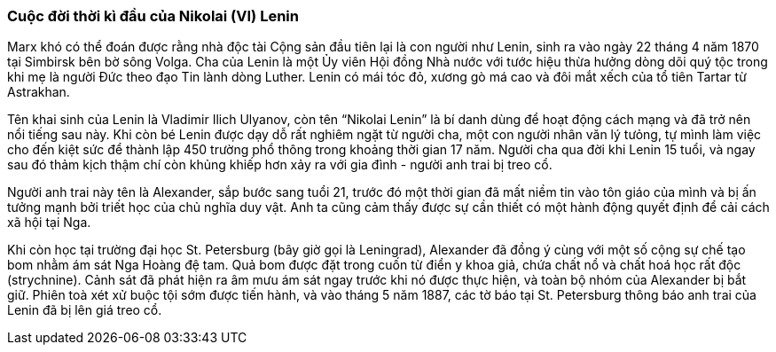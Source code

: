 === Cuộc đời thời kì đầu của Nikolai (VI) Lenin

Marx khó có thể đoán được rằng nhà độc tài Cộng sản đầu tiên lại là con người như
Lenin, sinh ra vào ngày 22 tháng 4 năm 1870 tại Simbirsk bên bờ sông Volga.
Cha của Lenin là một Ủy viên Hội đồng Nhà nước với tước hiệu thừa hưởng dòng dõi
quý tộc trong khi mẹ là người Đức theo đạo Tin lành dòng Luther.
Lenin có mái tóc đỏ, xương gò má cao và đôi mắt xếch của tổ tiên Tartar từ Astrakhan.

Tên khai sinh của Lenin là Vladimir Ilich Ulyanov, còn tên "`Nikolai Lenin`" là
bí danh dùng để hoạt động cách mạng và đã trở nên nổi tiếng sau này. Khi còn bé
Lenin được dạy dỗ rất nghiêm ngặt từ người cha, một con người nhân văn lý tưỏng,
tự mình làm việc cho đến kiệt sức để thành lập 450 trường phổ thông trong khoảng
thời gian 17 năm. Người cha qua đời khi Lenin 15 tuổi, và ngay sau đó thảm kịch
thậm chí còn khủng khiếp hơn xảy ra với gia đình - người anh trai bị treo cổ.

Người anh trai này tên là Alexander, sắp bước sang tuổi 21, trước đó một thời gian
đã mất niềm tin vào tôn giáo của mình và bị ấn tưởng mạnh bởi triết học của chủ
nghĩa duy vật. Anh ta cũng cảm thấy được sự cần thiết có một hành động quyết định
để cải cách xã hội tại Nga.

Khi còn học tại trường đại học St. Petersburg (bây giờ gọi là Leningrad), Alexander
đã đồng ý cùng với một số cộng sự chế tạo bom nhằm ám sát Nga Hoàng đệ tam. Quả
bom được đặt trong cuốn từ điển y khoa giả, chứa chất nổ và chất hoá học rất độc
(strychnine). Cảnh sát đã phát hiện ra âm mưu ám sát ngay trước khi nó được thực
hiện, và toàn bộ nhóm của Alexander bị bắt giữ. Phiên toà xét xử buộc tội sớm
được tiến hành, và vào tháng 5 năm 1887, các tờ báo tại St. Petersburg thông báo
anh trai của Lenin đã bị lên giá treo cổ. 
